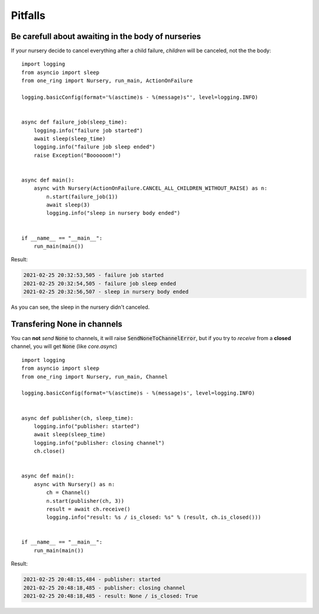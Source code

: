========
Pitfalls
========


Be carefull about awaiting in the body of nurseries
***************************************************
If your nursery decide to cancel everything after a child failure,
`children` will be canceled, not the the body: ::

  import logging
  from asyncio import sleep
  from one_ring import Nursery, run_main, ActionOnFailure

  logging.basicConfig(format='%(asctime)s - %(message)s"', level=logging.INFO)


  async def failure_job(sleep_time):
      logging.info("failure job started")
      await sleep(sleep_time)
      logging.info("failure job sleep ended")
      raise Exception("Boooooom!")


  async def main():
      async with Nursery(ActionOnFailure.CANCEL_ALL_CHILDREN_WITHOUT_RAISE) as n:
          n.start(failure_job(1))
          await sleep(3)
          logging.info("sleep in nursery body ended")


  if __name__ == "__main__":
      run_main(main())


Result:

.. code-block:: text

    2021-02-25 20:32:53,505 - failure job started
    2021-02-25 20:32:54,505 - failure job sleep ended
    2021-02-25 20:32:56,507 - sleep in nursery body ended

As you can see, the sleep in the nursery didn't canceled.

Transfering None in channels
****************************
You can **not** *send* :code:`None` to channels, it will raise :code:`SendNoneToChannelError`,
but if you try to *receive* from a **closed** channel, you will get :code:`None` (like *core.async*) ::

  import logging
  from asyncio import sleep
  from one_ring import Nursery, run_main, Channel

  logging.basicConfig(format='%(asctime)s - %(message)s', level=logging.INFO)


  async def publisher(ch, sleep_time):
      logging.info("publisher: started")
      await sleep(sleep_time)
      logging.info("publisher: closing channel")
      ch.close()


  async def main():
      async with Nursery() as n:
          ch = Channel()
          n.start(publisher(ch, 3))
          result = await ch.receive()
          logging.info("result: %s / is_closed: %s" % (result, ch.is_closed()))


  if __name__ == "__main__":
      run_main(main())


Result:

.. code-block:: text

    2021-02-25 20:48:15,484 - publisher: started
    2021-02-25 20:48:18,485 - publisher: closing channel
    2021-02-25 20:48:18,485 - result: None / is_closed: True

